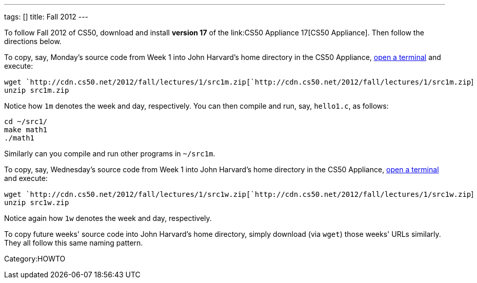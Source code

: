 ---
tags: []
title: Fall 2012
---

To follow Fall 2012 of CS50, download and install *version 17* of the
link:CS50 Appliance 17[CS50 Appliance]. Then follow the directions
below.

To copy, say, Monday's source code from Week 1 into John Harvard's home
directory in the CS50 Appliance,
link:Appliance#How_to_Open_a_Terminal[open a terminal] and execute:

`wget `http://cdn.cs50.net/2012/fall/lectures/1/src1m.zip[`http://cdn.cs50.net/2012/fall/lectures/1/src1m.zip`] +
`unzip src1m.zip`

Notice how `1m` denotes the week and day, respectively. You can then
compile and run, say, `hello1.c`, as follows:

`cd ~/src1/` +
`make math1` +
`./math1`

Similarly can you compile and run other programs in `~/src1m`.

To copy, say, Wednesday's source code from Week 1 into John Harvard's
home directory in the CS50 Appliance,
link:Appliance#How_to_Open_a_Terminal[open a terminal] and execute:

`wget `http://cdn.cs50.net/2012/fall/lectures/1/src1w.zip[`http://cdn.cs50.net/2012/fall/lectures/1/src1w.zip`] +
`unzip src1w.zip`

Notice again how `1w` denotes the week and day, respectively.

To copy future weeks' source code into John Harvard's home directory,
simply download (via `wget`) those weeks' URLs similarly. They all
follow this same naming pattern.

Category:HOWTO

